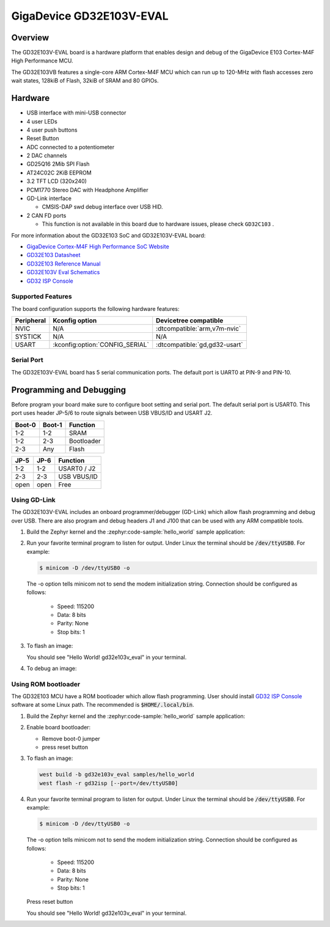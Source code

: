 .. _gd32e103v_eval:

GigaDevice GD32E103V-EVAL
#########################


Overview
********

The GD32E103V-EVAL board is a hardware platform that enables design and debug
of the GigaDevice E103 Cortex-M4F High Performance MCU.

The GD32E103VB features a single-core ARM Cortex-M4F MCU which can run up
to 120-MHz with flash accesses zero wait states, 128kiB of Flash, 32kiB of
SRAM and 80 GPIOs.

.. image:: img/gd32e103v_eval.jpg
     :align: center
     :alt: gd32e103v_eval


Hardware
********

- USB interface with mini-USB connector
- 4 user LEDs
- 4 user push buttons
- Reset Button
- ADC connected to a potentiometer
- 2 DAC channels
- GD25Q16 2Mib SPI Flash
- AT24C02C 2KiB EEPROM
- 3.2 TFT LCD (320x240)
- PCM1770 Stereo DAC with Headphone Amplifier
- GD-Link interface

  - CMSIS-DAP swd debug interface over USB HID.

- 2 CAN FD ports

  - This function is not available in this board due to hardware issues, please check ``GD32C103`` .

For more information about the GD32E103 SoC and GD32E103V-EVAL board:

- `GigaDevice Cortex-M4F High Performance SoC Website`_
- `GD32E103 Datasheet`_
- `GD32E103 Reference Manual`_
- `GD32E103V Eval Schematics`_
- `GD32 ISP Console`_


Supported Features
==================

The board configuration supports the following hardware features:

.. list-table::
   :header-rows: 1

   * - Peripheral
     - Kconfig option
     - Devicetree compatible
   * - NVIC
     - N/A
     - :dtcompatible:`arm,v7m-nvic`
   * - SYSTICK
     - N/A
     - N/A
   * - USART
     - :kconfig:option:`CONFIG_SERIAL`
     - :dtcompatible:`gd,gd32-usart`


Serial Port
===========

The GD32E103V-EVAL board has 5 serial communication ports. The default port
is UART0 at PIN-9 and PIN-10.

Programming and Debugging
*************************

Before program your board make sure to configure boot setting and serial port.
The default serial port is USART0.  This port uses header JP-5/6 to route
signals between USB VBUS/ID and USART J2.

+--------+--------+------------+
| Boot-0 | Boot-1 | Function   |
+========+========+============+
|  1-2   |  1-2   | SRAM       |
+--------+--------+------------+
|  1-2   |  2-3   | Bootloader |
+--------+--------+------------+
|  2-3   |  Any   | Flash      |
+--------+--------+------------+

+------+------+-------------+
| JP-5 | JP-6 | Function    |
+======+======+=============+
| 1-2  | 1-2  | USART0 / J2 |
+------+------+-------------+
| 2-3  | 2-3  | USB VBUS/ID |
+------+------+-------------+
| open | open | Free        |
+------+------+-------------+

Using GD-Link
=============

The GD32E103V-EVAL includes an onboard programmer/debugger (GD-Link) which
allow flash programming and debug over USB. There are also program and debug
headers J1 and J100 that can be used with any ARM compatible tools.

#. Build the Zephyr kernel and the :zephyr:code-sample:`hello_world` sample application:

   .. zephyr-app-commands::
      :zephyr-app: samples/hello_world
      :board: gd32e103v_eval
      :goals: build
      :compact:

#. Run your favorite terminal program to listen for output. Under Linux the
   terminal should be :code:`/dev/ttyUSB0`. For example:

   .. code-block:: console

      $ minicom -D /dev/ttyUSB0 -o

   The -o option tells minicom not to send the modem initialization
   string. Connection should be configured as follows:

      - Speed: 115200
      - Data: 8 bits
      - Parity: None
      - Stop bits: 1

#. To flash an image:

   .. zephyr-app-commands::
      :zephyr-app: samples/hello_world
      :board: gd32e103v_eval
      :goals: flash
      :compact:

   You should see "Hello World! gd32e103v_eval" in your terminal.

#. To debug an image:

   .. zephyr-app-commands::
      :zephyr-app: samples/hello_world
      :board: gd32e103v_eval
      :goals: debug
      :compact:


Using ROM bootloader
====================

The GD32E103 MCU have a ROM bootloader which allow flash programming.  User
should install `GD32 ISP Console`_ software at some Linux path.  The recommended
is :code:`$HOME/.local/bin`.

#. Build the Zephyr kernel and the :zephyr:code-sample:`hello_world` sample application:

   .. zephyr-app-commands::
      :zephyr-app: samples/hello_world
      :board: gd32e103v_eval
      :goals: build
      :compact:

#. Enable board bootloader:

   - Remove boot-0 jumper
   - press reset button

#. To flash an image:

   .. code-block:: console

      west build -b gd32e103v_eval samples/hello_world
      west flash -r gd32isp [--port=/dev/ttyUSB0]

#. Run your favorite terminal program to listen for output. Under Linux the
   terminal should be :code:`/dev/ttyUSB0`. For example:

   .. code-block:: console

      $ minicom -D /dev/ttyUSB0 -o

   The -o option tells minicom not to send the modem initialization
   string. Connection should be configured as follows:

      - Speed: 115200
      - Data: 8 bits
      - Parity: None
      - Stop bits: 1

   Press reset button

   You should see "Hello World! gd32e103v_eval" in your terminal.


.. _GigaDevice Cortex-M4F High Performance SoC Website:
	https://www.gigadevice.com/products/microcontrollers/gd32/arm-cortex-m4/value-line/gd32e103-series/

.. _GD32E103 Datasheet:
	http://www.gd32mcu.com/download/down/document_id/235/path_type/1

.. _GD32E103 Reference Manual:
	http://www.gd32mcu.com/download/down/document_id/163/path_type/1

.. _GD32E103V Eval Schematics:
	http://www.gd32mcu.com/download/down/document_id/178/path_type/1

.. _GD32 ISP Console:
	http://www.gd32mcu.com/download/down/document_id/175/path_type/1

